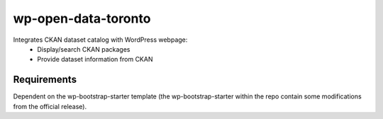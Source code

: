 =============
wp-open-data-toronto
=============

Integrates CKAN dataset catalog with WordPress webpage:
    - Display/search CKAN packages
    - Provide dataset information from CKAN

------------
Requirements
------------

Dependent on the wp-bootstrap-starter template (the wp-bootstrap-starter within the repo contain some modifications from the official release).
